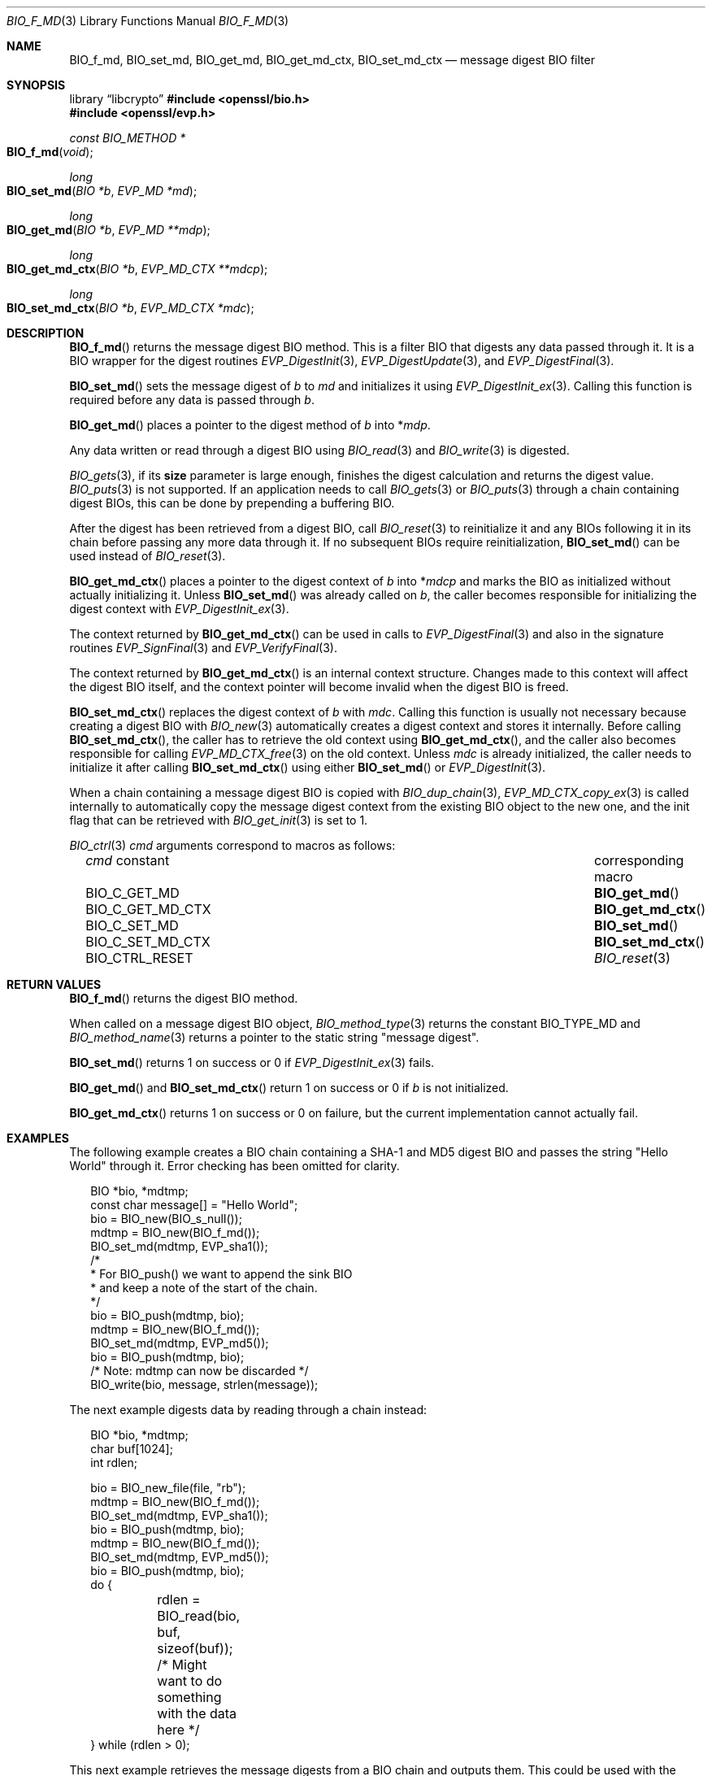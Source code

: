 .\" $OpenBSD: BIO_f_md.3,v 1.16 2025/06/08 22:40:29 schwarze Exp $
.\" full merge up to: OpenSSL e9b77246 Jan 20 19:58:49 2017 +0100
.\"
.\" This file is a derived work.
.\" The changes are covered by the following Copyright and license:
.\"
.\" Copyright (c) 2022, 2023 Ingo Schwarze <schwarze@openbsd.org>
.\"
.\" Permission to use, copy, modify, and distribute this software for any
.\" purpose with or without fee is hereby granted, provided that the above
.\" copyright notice and this permission notice appear in all copies.
.\"
.\" THE SOFTWARE IS PROVIDED "AS IS" AND THE AUTHOR DISCLAIMS ALL WARRANTIES
.\" WITH REGARD TO THIS SOFTWARE INCLUDING ALL IMPLIED WARRANTIES OF
.\" MERCHANTABILITY AND FITNESS. IN NO EVENT SHALL THE AUTHOR BE LIABLE FOR
.\" ANY SPECIAL, DIRECT, INDIRECT, OR CONSEQUENTIAL DAMAGES OR ANY DAMAGES
.\" WHATSOEVER RESULTING FROM LOSS OF USE, DATA OR PROFITS, WHETHER IN AN
.\" ACTION OF CONTRACT, NEGLIGENCE OR OTHER TORTIOUS ACTION, ARISING OUT OF
.\" OR IN CONNECTION WITH THE USE OR PERFORMANCE OF THIS SOFTWARE.
.\"
.\" The original file was written by Dr. Stephen Henson <steve@openssl.org>.
.\" Copyright (c) 2000, 2006, 2009, 2016 The OpenSSL Project.
.\" All rights reserved.
.\"
.\" Redistribution and use in source and binary forms, with or without
.\" modification, are permitted provided that the following conditions
.\" are met:
.\"
.\" 1. Redistributions of source code must retain the above copyright
.\"    notice, this list of conditions and the following disclaimer.
.\"
.\" 2. Redistributions in binary form must reproduce the above copyright
.\"    notice, this list of conditions and the following disclaimer in
.\"    the documentation and/or other materials provided with the
.\"    distribution.
.\"
.\" 3. All advertising materials mentioning features or use of this
.\"    software must display the following acknowledgment:
.\"    "This product includes software developed by the OpenSSL Project
.\"    for use in the OpenSSL Toolkit. (http://www.openssl.org/)"
.\"
.\" 4. The names "OpenSSL Toolkit" and "OpenSSL Project" must not be used to
.\"    endorse or promote products derived from this software without
.\"    prior written permission. For written permission, please contact
.\"    openssl-core@openssl.org.
.\"
.\" 5. Products derived from this software may not be called "OpenSSL"
.\"    nor may "OpenSSL" appear in their names without prior written
.\"    permission of the OpenSSL Project.
.\"
.\" 6. Redistributions of any form whatsoever must retain the following
.\"    acknowledgment:
.\"    "This product includes software developed by the OpenSSL Project
.\"    for use in the OpenSSL Toolkit (http://www.openssl.org/)"
.\"
.\" THIS SOFTWARE IS PROVIDED BY THE OpenSSL PROJECT ``AS IS'' AND ANY
.\" EXPRESSED OR IMPLIED WARRANTIES, INCLUDING, BUT NOT LIMITED TO, THE
.\" IMPLIED WARRANTIES OF MERCHANTABILITY AND FITNESS FOR A PARTICULAR
.\" PURPOSE ARE DISCLAIMED.  IN NO EVENT SHALL THE OpenSSL PROJECT OR
.\" ITS CONTRIBUTORS BE LIABLE FOR ANY DIRECT, INDIRECT, INCIDENTAL,
.\" SPECIAL, EXEMPLARY, OR CONSEQUENTIAL DAMAGES (INCLUDING, BUT
.\" NOT LIMITED TO, PROCUREMENT OF SUBSTITUTE GOODS OR SERVICES;
.\" LOSS OF USE, DATA, OR PROFITS; OR BUSINESS INTERRUPTION)
.\" HOWEVER CAUSED AND ON ANY THEORY OF LIABILITY, WHETHER IN CONTRACT,
.\" STRICT LIABILITY, OR TORT (INCLUDING NEGLIGENCE OR OTHERWISE)
.\" ARISING IN ANY WAY OUT OF THE USE OF THIS SOFTWARE, EVEN IF ADVISED
.\" OF THE POSSIBILITY OF SUCH DAMAGE.
.\"
.Dd $Mdocdate: June 8 2025 $
.Dt BIO_F_MD 3
.Os
.Sh NAME
.Nm BIO_f_md ,
.Nm BIO_set_md ,
.Nm BIO_get_md ,
.Nm BIO_get_md_ctx ,
.Nm BIO_set_md_ctx
.Nd message digest BIO filter
.Sh SYNOPSIS
.Lb libcrypto
.In openssl/bio.h
.In openssl/evp.h
.Ft const BIO_METHOD *
.Fo BIO_f_md
.Fa void
.Fc
.Ft long
.Fo BIO_set_md
.Fa "BIO *b"
.Fa "EVP_MD *md"
.Fc
.Ft long
.Fo BIO_get_md
.Fa "BIO *b"
.Fa "EVP_MD **mdp"
.Fc
.Ft long
.Fo BIO_get_md_ctx
.Fa "BIO *b"
.Fa "EVP_MD_CTX **mdcp"
.Fc
.Ft long
.Fo BIO_set_md_ctx
.Fa "BIO *b"
.Fa "EVP_MD_CTX *mdc"
.Fc
.Sh DESCRIPTION
.Fn BIO_f_md
returns the message digest BIO method.
This is a filter BIO that digests any data passed through it.
It is a BIO wrapper for the digest routines
.Xr EVP_DigestInit 3 ,
.Xr EVP_DigestUpdate 3 ,
and
.Xr EVP_DigestFinal 3 .
.Pp
.Fn BIO_set_md
sets the message digest of
.Fa b
to
.Fa md
and initializes it using
.Xr EVP_DigestInit_ex 3 .
Calling this function is required before any data is passed through
.Fa b .
.Pp
.Fn BIO_get_md
places a pointer to the digest method of
.Fa b
into
.Pf * Fa mdp .
.Pp
Any data written or read through a digest BIO using
.Xr BIO_read 3
and
.Xr BIO_write 3
is digested.
.Pp
.Xr BIO_gets 3 ,
if its
.Sy size
parameter is large enough,
finishes the digest calculation and returns the digest value.
.Xr BIO_puts 3
is
not supported.
If an application needs to call
.Xr BIO_gets 3
or
.Xr BIO_puts 3
through a chain containing digest BIOs,
this can be done by prepending a buffering BIO.
.Pp
After the digest has been retrieved from a digest BIO, call
.Xr BIO_reset 3
to reinitialize it and any BIOs following it in its chain
before passing any more data through it.
If no subsequent BIOs require reinitialization,
.Fn BIO_set_md
can be used instead of
.Xr BIO_reset 3 .
.Pp
.Fn BIO_get_md_ctx
places a pointer to the digest context of
.Fa b
into
.Pf * Fa mdcp
and marks the BIO as initialized without actually initializing it.
Unless
.Fn BIO_set_md
was already called on
.Fa b ,
the caller becomes responsible for initializing the digest context with
.Xr EVP_DigestInit_ex 3 .
.Pp
The context returned by
.Fn BIO_get_md_ctx
can be used in calls to
.Xr EVP_DigestFinal 3
and also in the signature routines
.Xr EVP_SignFinal 3
and
.Xr EVP_VerifyFinal 3 .
.Pp
The context returned by
.Fn BIO_get_md_ctx
is an internal context structure.
Changes made to this context will affect the digest BIO itself, and
the context pointer will become invalid when the digest BIO is freed.
.Pp
.Fn BIO_set_md_ctx
replaces the digest context of
.Fa b
with
.Fa mdc .
Calling this function is usually not necessary
because creating a digest BIO with
.Xr BIO_new 3
automatically creates a digest context and stores it internally.
Before calling
.Fn BIO_set_md_ctx ,
the caller has to retrieve the old context using
.Fn BIO_get_md_ctx ,
and the caller also becomes responsible for calling
.Xr EVP_MD_CTX_free 3
on the old context.
Unless
.Fa mdc
is already initialized, the caller needs to initialize it after calling
.Fn BIO_set_md_ctx
using either
.Fn BIO_set_md
or
.Xr EVP_DigestInit 3 .
.Pp
When a chain containing a message digest BIO is copied with
.Xr BIO_dup_chain 3 ,
.Xr EVP_MD_CTX_copy_ex 3
is called internally to automatically copy the message digest context
from the existing BIO object to the new one,
and the init flag that can be retrieved with
.Xr BIO_get_init 3
is set to 1.
.Pp
.Xr BIO_ctrl 3
.Fa cmd
arguments correspond to macros as follows:
.Bl -column BIO_C_GET_MD_CTX "corresponding macro" -offset 3n
.It Fa cmd No constant  Ta corresponding macro
.It Dv BIO_C_GET_MD     Ta Fn BIO_get_md
.It Dv BIO_C_GET_MD_CTX Ta Fn BIO_get_md_ctx
.It Dv BIO_C_SET_MD     Ta Fn BIO_set_md
.It Dv BIO_C_SET_MD_CTX Ta Fn BIO_set_md_ctx
.It Dv BIO_CTRL_RESET   Ta Xr BIO_reset 3
.El
.Sh RETURN VALUES
.Fn BIO_f_md
returns the digest BIO method.
.Pp
When called on a message digest BIO object,
.Xr BIO_method_type 3
returns the constant
.Dv BIO_TYPE_MD
and
.Xr BIO_method_name 3
returns a pointer to the static string
.Qq message digest .
.Pp
.Fn BIO_set_md
returns 1 on success or 0 if
.Xr EVP_DigestInit_ex 3
fails.
.Pp
.Fn BIO_get_md
and
.Fn BIO_set_md_ctx
return 1 on success or 0 if
.Fa b
is not initialized.
.Pp
.Fn BIO_get_md_ctx
returns 1 on success or 0 on failure,
but the current implementation cannot actually fail.
.Sh EXAMPLES
The following example creates a BIO chain containing a SHA-1 and MD5
digest BIO and passes the string "Hello World" through it.
Error checking has been omitted for clarity.
.Bd -literal -offset 2n
BIO *bio, *mdtmp;
const char message[] = "Hello World";
bio = BIO_new(BIO_s_null());
mdtmp = BIO_new(BIO_f_md());
BIO_set_md(mdtmp, EVP_sha1());
/*
 * For BIO_push() we want to append the sink BIO
 * and keep a note of the start of the chain.
 */
bio = BIO_push(mdtmp, bio);
mdtmp = BIO_new(BIO_f_md());
BIO_set_md(mdtmp, EVP_md5());
bio = BIO_push(mdtmp, bio);
/* Note: mdtmp can now be discarded */
BIO_write(bio, message, strlen(message));
.Ed
.Pp
The next example digests data by reading through a chain instead:
.Bd -literal -offset 2n
BIO *bio, *mdtmp;
char buf[1024];
int rdlen;

bio = BIO_new_file(file, "rb");
mdtmp = BIO_new(BIO_f_md());
BIO_set_md(mdtmp, EVP_sha1());
bio = BIO_push(mdtmp, bio);
mdtmp = BIO_new(BIO_f_md());
BIO_set_md(mdtmp, EVP_md5());
bio = BIO_push(mdtmp, bio);
do {
	rdlen = BIO_read(bio, buf, sizeof(buf));
	/* Might want to do something with the data here */
} while (rdlen > 0);
.Ed
.Pp
This next example retrieves the message digests from a BIO chain
and outputs them.
This could be used with the examples above.
.Bd -literal -offset 2n
BIO *mdtmp;
unsigned char mdbuf[EVP_MAX_MD_SIZE];
int mdlen;
int i;

mdtmp = bio;	/* Assume bio has previously been set up */
do {
	EVP_MD *md;
	mdtmp = BIO_find_type(mdtmp, BIO_TYPE_MD);
	if (!mdtmp)
		break;
	BIO_get_md(mdtmp, &md);
	printf("%s digest", OBJ_nid2sn(EVP_MD_type(md)));
	mdlen = BIO_gets(mdtmp, mdbuf, EVP_MAX_MD_SIZE);
	for(i = 0; i < mdlen; i++)
		printf(":%02X", mdbuf[i]);
	printf("\en");
	mdtmp = BIO_next(mdtmp);
} while(mdtmp);
BIO_free_all(bio);
.Ed
.Sh SEE ALSO
.Xr BIO_new 3 ,
.Xr EVP_DigestInit 3
.Sh HISTORY
.Fn BIO_f_md ,
.Fn BIO_set_md ,
and
.Fn BIO_get_md
first appeared in SSLeay 0.6.0.
.Fn BIO_get_md_ctx
first appeared in SSLeay 0.8.1.
These functions have been available since
.Ox 2.4 .
.Pp
.Fn BIO_set_md_ctx
first appeared in OpenSSL 0.9.7e and has been available since
.Ox 3.8 .
.Pp
Before OpenSSL 1.0.0, the call to
.Fn BIO_get_md_ctx
would only work if the
.Vt BIO
had been initialized, for example by calling
.Fn BIO_set_md .
.Sh BUGS
The lack of support for
.Xr BIO_puts 3
and the non-standard behaviour of
.Xr BIO_gets 3
could be regarded as anomalous.
It could be argued that
.Xr BIO_gets 3
and
.Xr BIO_puts 3
should be passed to the next BIO in the chain and digest the data
passed through and that digests should be retrieved using a separate
.Xr BIO_ctrl 3
call.
